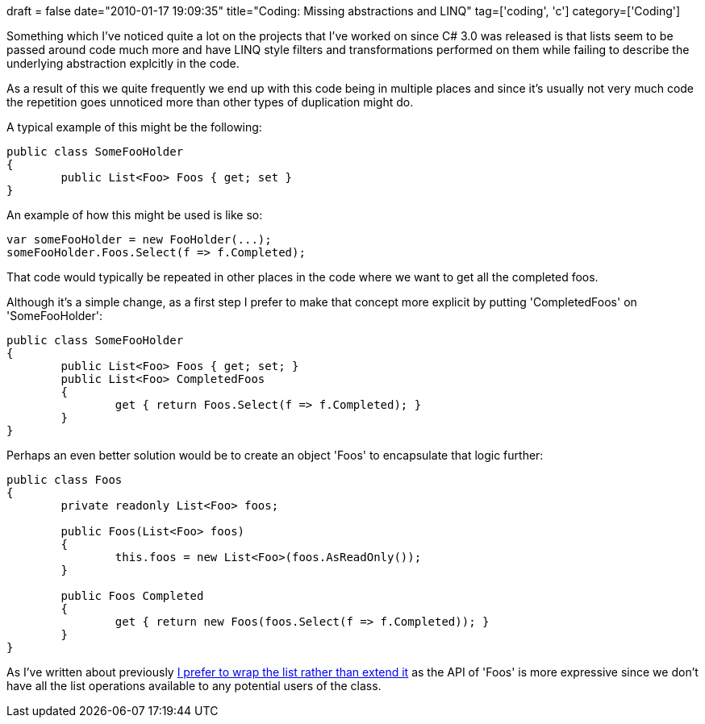 +++
draft = false
date="2010-01-17 19:09:35"
title="Coding: Missing abstractions and LINQ"
tag=['coding', 'c']
category=['Coding']
+++

Something which I've noticed quite a lot on the projects that I've worked on since C# 3.0 was released is that lists seem to be passed around code much more and have LINQ style filters and transformations performed on them while failing to describe the underlying abstraction explcitly in the code.

As a result of this we quite frequently we end up with this code being in multiple places and since it's usually not very much code the repetition goes unnoticed more than other types of duplication might do.

A typical example of this might be the following:

[source,csharp]
----

public class SomeFooHolder
{
	public List<Foo> Foos { get; set }
}
----

An example of how this might be used is like so:

[source,csharp]
----

var someFooHolder = new FooHolder(...);
someFooHolder.Foos.Select(f => f.Completed);
----

That code would typically be repeated in other places in the code where we want to get all the completed foos.

Although it's a simple change, as a first step I prefer to make that concept more explicit by putting 'CompletedFoos' on 'SomeFooHolder':

[source,csharp]
----

public class SomeFooHolder
{
	public List<Foo> Foos { get; set; }
	public List<Foo> CompletedFoos
	{
		get { return Foos.Select(f => f.Completed); }
	}
}
----

Perhaps an even better solution would be to create an object 'Foos' to encapsulate that logic further:

[source,csharp]
----

public class Foos
{
	private readonly List<Foo> foos;

	public Foos(List<Foo> foos)
	{
		this.foos = new List<Foo>(foos.AsReadOnly());
	}

	public Foos Completed
	{
		get { return new Foos(foos.Select(f => f.Completed)); }
	}
}
----

As I've written about previously http://www.markhneedham.com/blog/2009/07/24/wrapping-collections-inheritance-vs-composition/[I prefer to wrap the list rather than extend it] as the API of 'Foos' is more expressive since we don't have all the list operations available to any potential users of the class.
